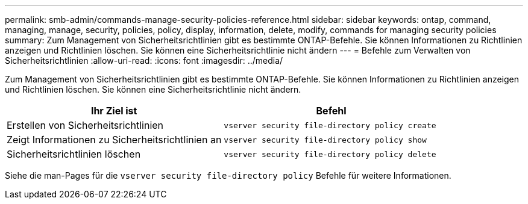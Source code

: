 ---
permalink: smb-admin/commands-manage-security-policies-reference.html 
sidebar: sidebar 
keywords: ontap, command, managing, manage, security, policies, policy, display, information, delete, modify, commands for managing security policies 
summary: Zum Management von Sicherheitsrichtlinien gibt es bestimmte ONTAP-Befehle. Sie können Informationen zu Richtlinien anzeigen und Richtlinien löschen. Sie können eine Sicherheitsrichtlinie nicht ändern 
---
= Befehle zum Verwalten von Sicherheitsrichtlinien
:allow-uri-read: 
:icons: font
:imagesdir: ../media/


[role="lead"]
Zum Management von Sicherheitsrichtlinien gibt es bestimmte ONTAP-Befehle. Sie können Informationen zu Richtlinien anzeigen und Richtlinien löschen. Sie können eine Sicherheitsrichtlinie nicht ändern.

|===
| Ihr Ziel ist | Befehl 


 a| 
Erstellen von Sicherheitsrichtlinien
 a| 
`vserver security file-directory policy create`



 a| 
Zeigt Informationen zu Sicherheitsrichtlinien an
 a| 
`vserver security file-directory policy show`



 a| 
Sicherheitsrichtlinien löschen
 a| 
`vserver security file-directory policy delete`

|===
Siehe die man-Pages für die `vserver security file-directory policy` Befehle für weitere Informationen.
